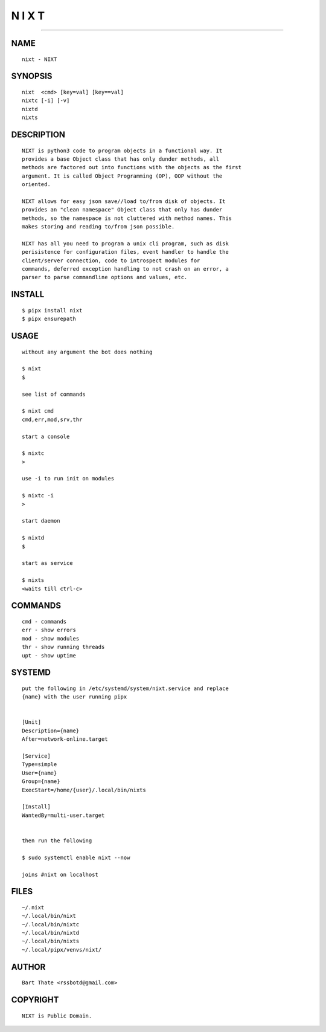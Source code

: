 N I X T
=======

######

NAME
~~~~

::

    nixt - NIXT


SYNOPSIS
~~~~~~~~

::

    nixt  <cmd> [key=val] [key==val]
    nixtc [-i] [-v]
    nixtd
    nixts


DESCRIPTION
~~~~~~~~~~~

::

    NIXT is python3 code to program objects in a functional way. It
    provides a base Object class that has only dunder methods, all
    methods are factored out into functions with the objects as the first
    argument. It is called Object Programming (OP), OOP without the
    oriented.

    NIXT allows for easy json save//load to/from disk of objects. It
    provides an "clean namespace" Object class that only has dunder
    methods, so the namespace is not cluttered with method names. This
    makes storing and reading to/from json possible.

    NIXT has all you need to program a unix cli program, such as disk
    perisistence for configuration files, event handler to handle the
    client/server connection, code to introspect modules for
    commands, deferred exception handling to not crash on an error, a
    parser to parse commandline options and values, etc.


INSTALL
~~~~~~~

::

    $ pipx install nixt
    $ pipx ensurepath


USAGE
~~~~~

::

    without any argument the bot does nothing

    $ nixt
    $

    see list of commands

    $ nixt cmd
    cmd,err,mod,srv,thr

    start a console

    $ nixtc
    >

    use -i to run init on modules

    $ nixtc -i
    >

    start daemon

    $ nixtd
    $

    start as service

    $ nixts
    <waits till ctrl-c>    


COMMANDS
~~~~~~~~

::

    cmd - commands
    err - show errors
    mod - show modules
    thr - show running threads
    upt - show uptime


SYSTEMD
~~~~~~~

::

    put the following in /etc/systemd/system/nixt.service and replace
    {name} with the user running pipx


    [Unit]
    Description={name}
    After=network-online.target

    [Service]
    Type=simple
    User={name}
    Group={name}
    ExecStart=/home/{user}/.local/bin/nixts

    [Install]
    WantedBy=multi-user.target


    then run the following

    $ sudo systemctl enable nixt --now

    joins #nixt on localhost


FILES
~~~~~

::

    ~/.nixt
    ~/.local/bin/nixt
    ~/.local/bin/nixtc
    ~/.local/bin/nixtd
    ~/.local/bin/nixts
    ~/.local/pipx/venvs/nixt/


AUTHOR
~~~~~~

::

    Bart Thate <rssbotd@gmail.com>


COPYRIGHT
~~~~~~~~~

::

    NIXT is Public Domain.
